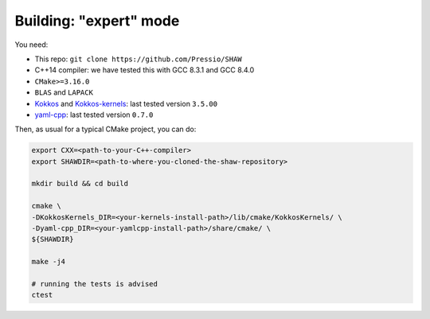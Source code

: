 Building: "expert" mode
=======================

You need:

* This repo: ``git clone https://github.com/Pressio/SHAW``

* C++14 compiler: we have tested this with GCC 8.3.1 and GCC 8.4.0

* ``CMake>=3.16.0``

* ``BLAS`` and ``LAPACK``

* `Kokkos <https://github.com/kokkos/kokkos>`_ and
  `Kokkos-kernels <https://github.com/kokkos/kokkos-kernels>`_: last tested version ``3.5.00``

* `yaml-cpp <https://github.com/jbeder/yaml-cpp>`_: last tested version ``0.7.0``


Then, as usual for a typical CMake project, you can do:

.. code-block:: shell

   export CXX=<path-to-your-C++-compiler>
   export SHAWDIR=<path-to-where-you-cloned-the-shaw-repository>

   mkdir build && cd build

   cmake \
   -DKokkosKernels_DIR=<your-kernels-install-path>/lib/cmake/KokkosKernels/ \
   -Dyaml-cpp_DIR=<your-yamlcpp-install-path>/share/cmake/ \
   ${SHAWDIR}

   make -j4

   # running the tests is advised
   ctest


..
   export WORKDIR=<path-to-where-you-want-to-work-in>  #e.g. ${HOME}/myWaveTest
   mkdir -p ${WORKDIR}

   cd ${SHAWDIR}/bash_scripts
   ./do_build.sh --working-dir=${WORKDIR} --kokkos-pfx=${KOKKOSPFX} --kokkos-ker-pfx=${KOKKOSKERPFX}
   cd ${WORKDIR}/build
   ctest
